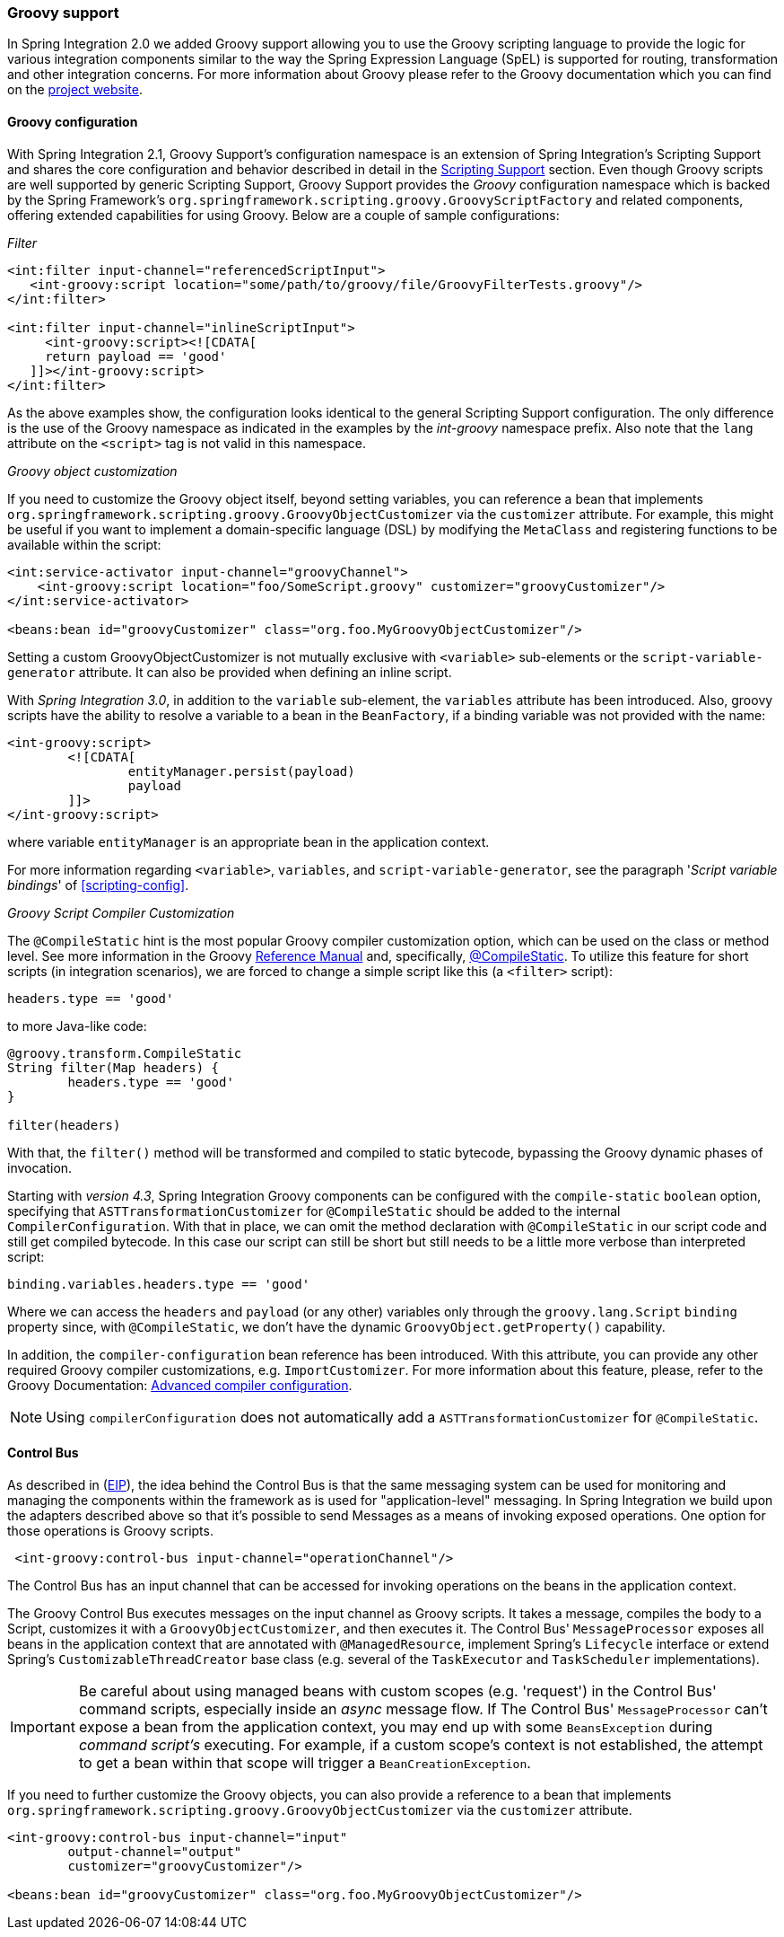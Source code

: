 [[groovy]]
=== Groovy support

In Spring Integration 2.0 we added Groovy support allowing you to use the Groovy scripting language to provide the logic for various integration components similar to the way the Spring Expression Language (SpEL) is supported for routing, transformation and other integration concerns.
For more information about Groovy please refer to the Groovy documentation which you can find on the http://www.groovy-lang.org/[project website].

[[groovy-config]]
==== Groovy configuration

With Spring Integration 2.1, Groovy Support's configuration namespace is an extension of Spring Integration's Scripting Support and shares the core configuration and behavior described in detail in the <<scripting,Scripting Support>> section.
Even though Groovy scripts are well supported by generic Scripting Support, Groovy Support provides the _Groovy_ configuration namespace which is backed by the Spring Framework's `org.springframework.scripting.groovy.GroovyScriptFactory` and related components, offering extended capabilities for using Groovy.
Below are a couple of sample configurations:

_Filter_
[source,xml]
----
<int:filter input-channel="referencedScriptInput">
   <int-groovy:script location="some/path/to/groovy/file/GroovyFilterTests.groovy"/>
</int:filter>

<int:filter input-channel="inlineScriptInput">
     <int-groovy:script><![CDATA[
     return payload == 'good'
   ]]></int-groovy:script>
</int:filter>
----

As the above examples show, the configuration looks identical to the general Scripting Support configuration.
The only difference is the use of the Groovy namespace as indicated in the examples by the _int-groovy_ namespace prefix.
Also note that the `lang` attribute on the `<script>` tag is not valid in this namespace.

_Groovy object customization_

If you need to customize the Groovy object itself, beyond setting variables, you can reference a bean that implements `org.springframework.scripting.groovy.GroovyObjectCustomizer` via the `customizer` attribute.
For example, this might be useful if you want to implement a domain-specific language (DSL) by modifying the `MetaClass` and registering functions to be available within the script:
[source,xml]
----
<int:service-activator input-channel="groovyChannel">
    <int-groovy:script location="foo/SomeScript.groovy" customizer="groovyCustomizer"/>
</int:service-activator>

<beans:bean id="groovyCustomizer" class="org.foo.MyGroovyObjectCustomizer"/>
----

Setting a custom GroovyObjectCustomizer is not mutually exclusive with `<variable>` sub-elements or the `script-variable-generator` attribute.
It can also be provided when defining an inline script.

With _Spring Integration 3.0_, in addition to the `variable` sub-element, the `variables` attribute has been introduced.
Also, groovy scripts have the ability to resolve a variable to a bean in the `BeanFactory`, if a binding variable was not provided with the name:
[source,xml]
----
<int-groovy:script>
	<![CDATA[
		entityManager.persist(payload)
		payload
	]]>
</int-groovy:script>
----

where variable `entityManager` is an appropriate bean in the application context.

For more information regarding `<variable>`, `variables`, and `script-variable-generator`, see the paragraph '_Script variable bindings_' of <<scripting-config>>.

_Groovy Script Compiler Customization_

The `@CompileStatic` hint is the most popular Groovy compiler customization option,
which can be used on the class or method level.
See more information in the Groovy
http://docs.groovy-lang.org/latest/html/documentation/index.html#_static_compilation[Reference Manual] and,
specifically, http://docs.groovy-lang.org/latest/html/documentation/index.html#compilestatic-annotation[@CompileStatic].
To utilize this feature for short scripts (in integration scenarios), we are forced to change a simple script like this
(a `<filter>` script):

[source,groovy]
----
headers.type == 'good'
----

to more Java-like code:

[source,groovy]
----
@groovy.transform.CompileStatic
String filter(Map headers) {
	headers.type == 'good'
}

filter(headers)
----

With that, the `filter()` method will be transformed and compiled to static bytecode, bypassing the Groovy
dynamic phases of invocation.

Starting with _version 4.3_, Spring Integration Groovy components can be configured with the `compile-static` `boolean`
option, specifying that `ASTTransformationCustomizer` for `@CompileStatic` should be added to the internal
`CompilerConfiguration`.
With that in place, we can omit the method declaration with `@CompileStatic` in our script code and still get compiled
bytecode.
In this case our script can still be short but still needs to be a little more verbose than interpreted script:

[source,groovy]
----
binding.variables.headers.type == 'good'
----
Where we can access the `headers` and `payload` (or any other) variables only through the `groovy.lang.Script`
`binding` property since, with `@CompileStatic`, we don't have the  dynamic `GroovyObject.getProperty()` capability.

In addition, the `compiler-configuration` bean reference has been introduced.
With this attribute, you can provide any other required Groovy compiler customizations, e.g. `ImportCustomizer`.
For more information about this feature, please, refer to the Groovy Documentation:
http://groovy.jmiguel.eu/groovy.codehaus.org/Advanced+compiler+configuration.html[Advanced compiler configuration].

NOTE: Using `compilerConfiguration` does not automatically add a `ASTTransformationCustomizer` for `@CompileStatic`.

[[groovy-control-bus]]
==== Control Bus

As described in (http://www.eaipatterns.com/ControlBus.html[EIP]), the idea behind the Control Bus is that the same messaging system can be used for monitoring and managing the components within the framework as is used for "application-level" messaging.
In Spring Integration we build upon the adapters described above so that it's possible to send Messages as a means of invoking exposed operations.
One option for those operations is Groovy scripts.
[source,xml]
----
 <int-groovy:control-bus input-channel="operationChannel"/>
----

The Control Bus has an input channel that can be accessed for invoking operations on the beans in the application context.

The Groovy Control Bus executes messages on the input channel as Groovy scripts.
It takes a message, compiles the body to a Script, customizes it with a `GroovyObjectCustomizer`, and then executes it.
The Control Bus' `MessageProcessor` exposes all beans in the application context that are annotated with `@ManagedResource`, implement Spring's `Lifecycle` interface or extend Spring's `CustomizableThreadCreator` base class (e.g.
several of the `TaskExecutor` and `TaskScheduler` implementations).

IMPORTANT: Be careful about using managed beans with custom scopes (e.g.
'request') in the Control Bus' command scripts, especially inside an _async_ message flow.
If The Control Bus' `MessageProcessor` can't expose a bean from the application context, you may end up with some `BeansException` during _command script's_ executing.
For example, if a custom scope's context is not established, the attempt to get a bean within that scope will trigger a `BeanCreationException`.

If you need to further customize the Groovy objects, you can also provide a reference to a bean that implements `org.springframework.scripting.groovy.GroovyObjectCustomizer` via the `customizer` attribute.

[source,xml]
----
<int-groovy:control-bus input-channel="input"
        output-channel="output"
        customizer="groovyCustomizer"/>

<beans:bean id="groovyCustomizer" class="org.foo.MyGroovyObjectCustomizer"/>
----

